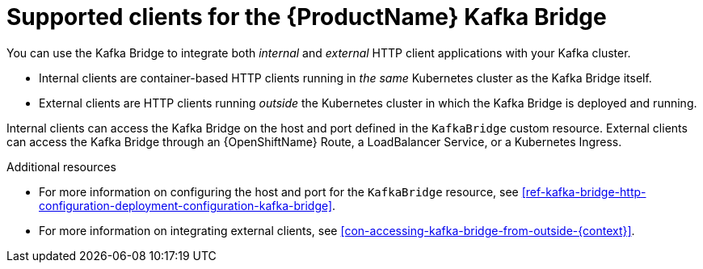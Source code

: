 // Module included in the following assemblies:
//
// assembly-using-the-kafka-bridge.adoc

[id='con-supported-clients-kafka-bridge-{context}']

= Supported clients for the {ProductName} Kafka Bridge

You can use the Kafka Bridge to integrate both _internal_ and _external_ HTTP client applications with your Kafka cluster.

* Internal clients are container-based HTTP clients running in _the same_ Kubernetes cluster as the Kafka Bridge itself.

* External clients are HTTP clients running _outside_ the Kubernetes cluster in which the Kafka Bridge is deployed and running.

Internal clients can access the Kafka Bridge on the host and port defined in the `KafkaBridge` custom resource. External clients can access the Kafka Bridge through an {OpenShiftName} Route, a LoadBalancer Service, or a Kubernetes Ingress.

.Additional resources

* For more information on configuring the host and port for the `KafkaBridge` resource, see xref:ref-kafka-bridge-http-configuration-deployment-configuration-kafka-bridge[].
* For more information on integrating external clients, see xref:con-accessing-kafka-bridge-from-outside-{context}[].
